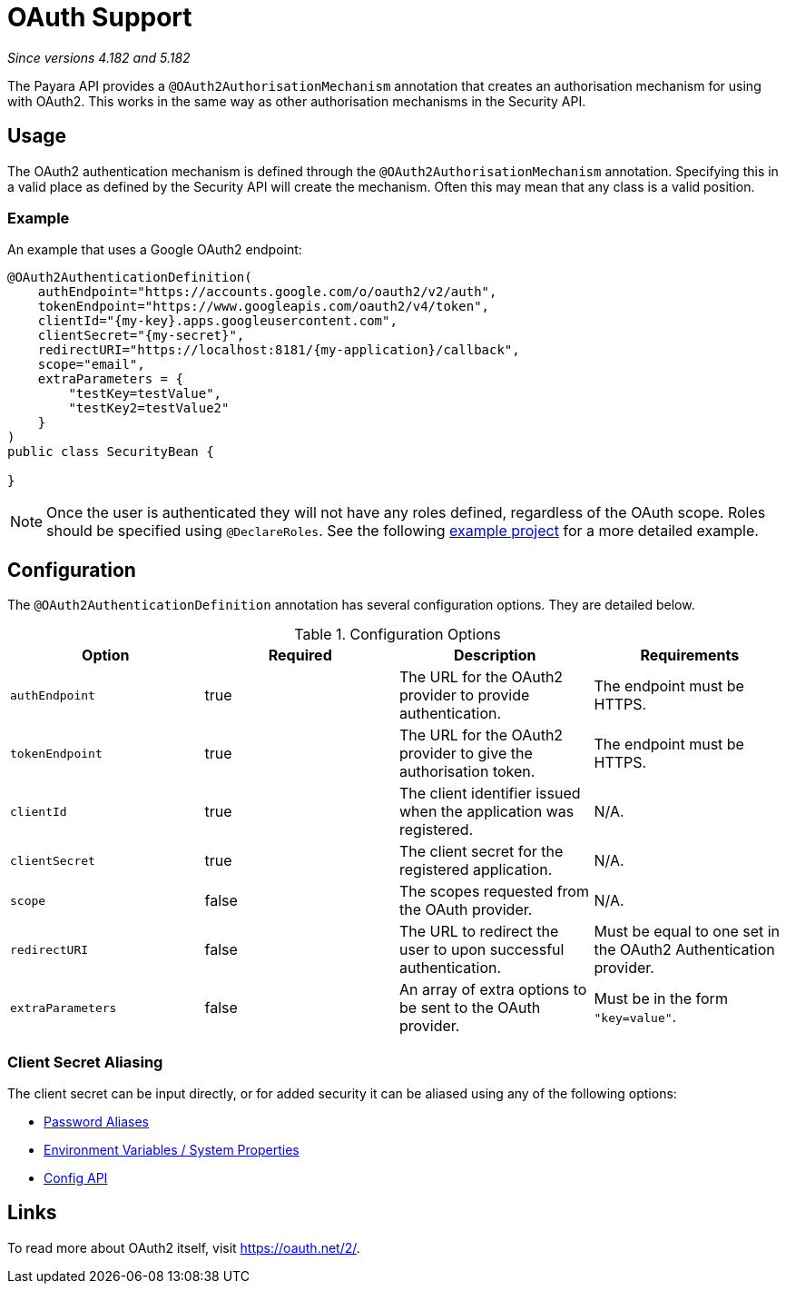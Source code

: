 = OAuth Support

_Since versions 4.182 and 5.182_

The Payara API provides a `@OAuth2AuthorisationMechanism` annotation that creates
an authorisation mechanism for using with OAuth2. This works in the same way as
other authorisation mechanisms in the Security API.

[[usage]]
== Usage

The OAuth2 authentication mechanism is defined through the 
`@OAuth2AuthorisationMechanism` annotation. Specifying this in a valid place as
defined by the Security API will create the mechanism. Often this may mean that
any class is a valid position.

[[usage-example]]
=== Example

An example that uses a Google OAuth2 endpoint:

[source, java]
----
@OAuth2AuthenticationDefinition(
    authEndpoint="https://accounts.google.com/o/oauth2/v2/auth",
    tokenEndpoint="https://www.googleapis.com/oauth2/v4/token",
    clientId="{my-key}.apps.googleusercontent.com",
    clientSecret="{my-secret}",
    redirectURI="https://localhost:8181/{my-application}/callback",
    scope="email",
    extraParameters = {
        "testKey=testValue",
        "testKey2=testValue2"
    }
)
public class SecurityBean {

}
----

NOTE: Once the user is authenticated they will not have any roles defined, regardless of
the OAuth scope. Roles should be specified using `@DeclareRoles`. See the following
link:https://github.com/javaee-samples/vendoree-samples/tree/master/payara/oauth2[example project]
for a more detailed example.

[[configuration]]
== Configuration

The `@OAuth2AuthenticationDefinition` annotation has several configuration options.
They are detailed below.

.Configuration Options
|===
| Option | Required | Description | Requirements

| `authEndpoint`
| true
| The URL for the OAuth2 provider to provide authentication.
| The endpoint must be HTTPS.

| `tokenEndpoint`
| true
| The URL for the OAuth2 provider to give the authorisation token.
| The endpoint must be HTTPS.

| `clientId`
| true
| The client identifier issued when the application was registered.
| N/A.

| `clientSecret`
| true
| The client secret for the registered application.
| N/A.

| `scope`
| false
| The scopes requested from the OAuth provider.
| N/A.

| `redirectURI`
| false
| The URL to redirect the user to upon successful authentication.
| Must be equal to one set in the OAuth2 Authentication provider.

| `extraParameters`
| false
| An array of extra options to be sent to the OAuth provider.
| Must be in the form `"key=value"`.
|===

[[secret-alias]]
=== Client Secret Aliasing

The client secret can be input directly, or for added security it can be
aliased using any of the following options:

- link:../password-aliases/README.adoc[Password Aliases]
- link:../server-configuration/var-substitution/README.adoc[Environment Variables / System Properties]
- link:../../microprofile/config.adoc[Config API]

[[links]]
== Links

To read more about OAuth2 itself, visit https://oauth.net/2/.
